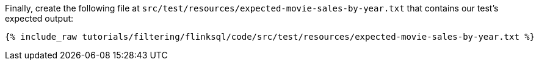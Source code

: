 Finally, create the following file at `src/test/resources/expected-movie-sales-by-year.txt` that contains our test's expected output:
+++++
<pre class="snippet"><code class="groovy">{% include_raw tutorials/filtering/flinksql/code/src/test/resources/expected-movie-sales-by-year.txt %}</code></pre>
+++++

